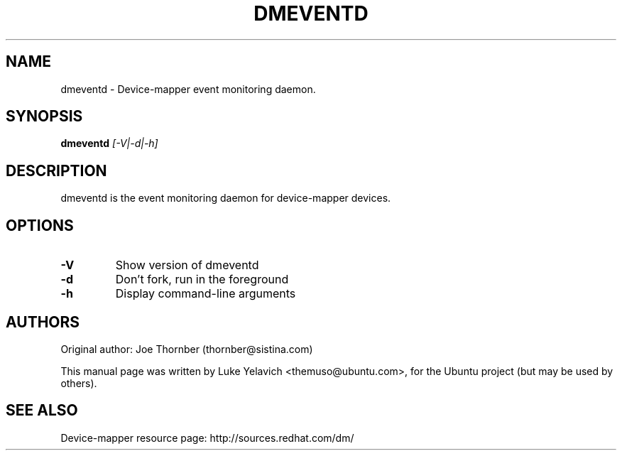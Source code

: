 .TH DMEVENTD 8 "Aug 18 2008"
.SH NAME
dmeventd \- Device-mapper event monitoring daemon.
.SH SYNOPSIS
.ad l
.B dmeventd
.I [-V|-d|-h]
.ad b
.SH DESCRIPTION
dmeventd is the event monitoring daemon for device-mapper devices.
.SH OPTIONS
.TP
.B -V
Show version of dmeventd
.TP
.B -d
Don't fork, run in the foreground
.TP
.B -h
Display command-line arguments
.SH AUTHORS
Original author: Joe Thornber (thornber@sistina.com)
.PP
This manual page was written by Luke Yelavich <themuso@ubuntu.com>, for the Ubuntu project (but may be used by others).

.SH SEE ALSO
Device-mapper resource page: http://sources.redhat.com/dm/
